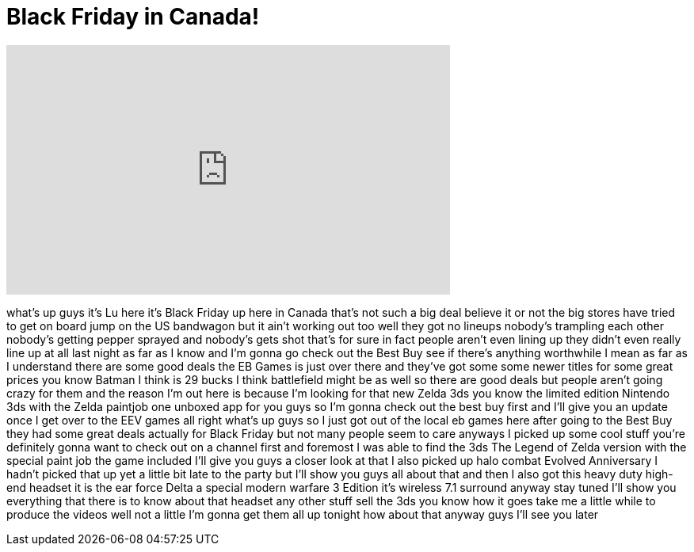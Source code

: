 = Black Friday in Canada!
:published_at: 2011-11-25
:hp-alt-title: Black Friday in Canada!
:hp-image: https://i.ytimg.com/vi/IM5DnQM4J9Q/maxresdefault.jpg


++++
<iframe width="560" height="315" src="https://www.youtube.com/embed/IM5DnQM4J9Q?rel=0" frameborder="0" allow="autoplay; encrypted-media" allowfullscreen></iframe>
++++

what's up guys it's Lu here it's Black
Friday up here in Canada that's not such
a big deal believe it or not the big
stores have tried to get on board jump
on the US bandwagon but it ain't working
out too well they got no lineups
nobody's trampling each other nobody's
getting pepper sprayed and nobody's gets
shot
that's for sure in fact people aren't
even lining up they didn't even really
line up at all last night as far as I
know and I'm gonna go check out the Best
Buy see if there's anything worthwhile I
mean as far as I understand there are
some good deals the EB Games is just
over there and they've got some some
newer titles for some great prices you
know Batman I think is 29 bucks
I think battlefield might be as well so
there are good deals but people aren't
going crazy for them and the reason I'm
out here is because I'm looking for that
new Zelda 3ds you know the limited
edition Nintendo 3ds with the Zelda
paintjob one unboxed app for you guys so
I'm gonna check out the best buy first
and I'll give you an update once I get
over to the EEV games all right what's
up guys so I just got out of the local
eb games here after going to the Best
Buy they had some great deals actually
for Black Friday but not many people
seem to care anyways I picked up some
cool stuff you're definitely gonna want
to check out on a channel first and
foremost I was able to find the 3ds The
Legend of Zelda version with the special
paint job the game included I'll give
you guys a closer look at that I also
picked up halo combat Evolved
Anniversary
I hadn't picked that up yet a little bit
late to the party but I'll show you guys
all about that and then I also got this
heavy duty high-end headset it is the
ear force Delta a special modern warfare
3 Edition it's wireless 7.1 surround
anyway stay tuned I'll show you
everything that there is to know about
that headset any other stuff sell the
3ds you know how it goes take me a
little while to produce the videos well
not a little I'm gonna get them all up
tonight how about that anyway guys I'll
see you later